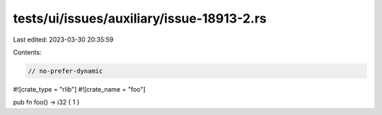 tests/ui/issues/auxiliary/issue-18913-2.rs
==========================================

Last edited: 2023-03-30 20:35:59

Contents:

.. code-block:: rs

    // no-prefer-dynamic

#![crate_type = "rlib"]
#![crate_name = "foo"]

pub fn foo() -> i32 { 1 }


